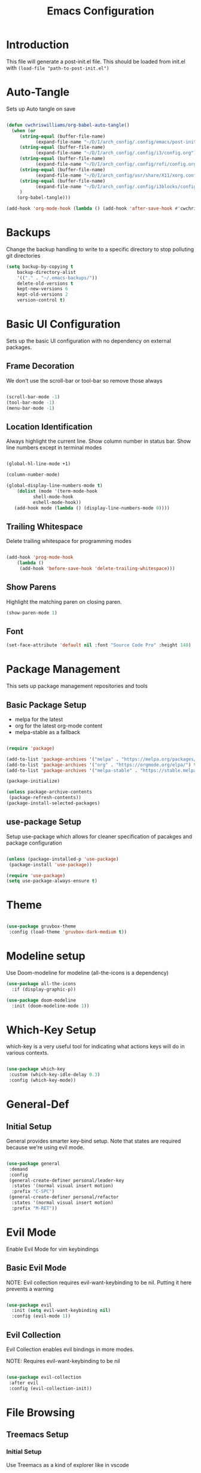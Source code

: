 #+TITLE: Emacs Configuration
#+PROPERTY: header-args:emacs-lisp :tangle post-init.el

* Introduction

  This file will generate a post-init.el file. This should be loaded from init.el with ~(load-file "path-to-post-init.el")~

* Auto-Tangle

  Sets up Auto tangle on save

#+BEGIN_SRC emacs-lisp

  (defun cwchriswilliams/org-babel-auto-tangle()
    (when (or
	   (string-equal (buffer-file-name)
			 (expand-file-name "~/D/I/arch_config/.config/emacs/post-init.org"))
	   (string-equal (buffer-file-name)
			 (expand-file-name "~/D/I/arch_config/.config/i3/config.org"))
	   (string-equal (buffer-file-name)
			 (expand-file-name "~/D/I/arch_config/.config/rofi/config.org"))
	   (string-equal (buffer-file-name)
			 (expand-file-name "~/D/I/arch_config/usr/share/X11/xorg.conf.d/41-libinput-user.org"))
	   (string-equal (buffer-file-name)
			 (expand-file-name "~/D/I/arch_config/.config/i3blocks/config.org"))
	   )
      (org-babel-tangle)))

  (add-hook 'org-mode-hook (lambda () (add-hook 'after-save-hook #'cwchriswilliams/org-babel-auto-tangle)))

#+END_SRC

* Backups

  Change the backup handling to write to a specific directory to stop polluting git directories

#+BEGIN_SRC emacs-lisp
  (setq backup-by-copying t
      backup-directory-alist
      '(("." . "~/.emacs-backups/"))
      delete-old-versions t
      kept-new-versions 6
      kept-old-versions 2
      version-control t)
#+END_SRC

* Basic UI Configuration

  Sets up the basic UI configuration with no dependency on external packages.

** Frame Decoration

   We don't use the scroll-bar or tool-bar so remove those always

#+BEGIN_SRC emacs-lisp

  (scroll-bar-mode -1)
  (tool-bar-mode -1)
  (menu-bar-mode -1)

#+END_SRC

** Location Identification

   Always highlight the current line.
   Show column number in status bar.
   Show line numbers except in terminal modes

#+BEGIN_SRC emacs-lisp

  (global-hl-line-mode +1)

  (column-number-mode)

  (global-display-line-numbers-mode t)
      (dolist (mode '(term-mode-hook
		    shell-mode-hook
		    eshell-mode-hook))
     (add-hook mode (lambda () (display-line-numbers-mode 0))))

#+END_SRC

** Trailing Whitespace

   Delete trailing whitespace for programming modes

#+BEGIN_SRC emacs-lisp

  (add-hook 'prog-mode-hook
	  (lambda ()
	   (add-hook 'before-save-hook 'delete-trailing-whitespace)))

#+END_SRC

** Show Parens
   Highlight the matching paren on closing paren.

#+BEGIN_SRC emacs-lisp
   (show-paren-mode 1)
#+END_SRC

** Font

#+BEGIN_SRC emacs-lisp
  (set-face-attribute 'default nil :font "Source Code Pro" :height 140)
#+END_SRC

* Package Management

  This sets up package management repositories and tools

** Basic Package Setup

   - melpa for the latest
   - org for the latest org-mode content
   - melpa-stable as a fallback

#+BEGIN_SRC emacs-lisp

  (require 'package)

  (add-to-list 'package-archives '("melpa" . "https://melpa.org/packages/") t)
  (add-to-list 'package-archives '("org" . "https://orgmode.org/elpa/") t)
  (add-to-list 'package-archives '("melpa-stable" . "https://stable.melpa.org/pacakges/") t)

  (package-initialize)

  (unless package-archive-contents
   (package-refresh-contents))
  (package-install-selected-packages)

#+END_SRC

** use-package Setup

Setup use-package which allows for cleaner specification of pacakges and package configuration

#+BEGIN_SRC emacs-lisp

  (unless (package-installed-p 'use-package)
   (package-install 'use-package))

  (require 'use-package)
  (setq use-package-always-ensure t)

#+END_SRC

* Theme

#+BEGIN_SRC emacs-lisp

    (use-package gruvbox-theme
     :config (load-theme 'gruvbox-dark-medium t))

#+END_SRC

* Modeline setup

Use Doom-modeline for modeline (all-the-icons is a dependency)

#+BEGIN_SRC emacs-lisp
  (use-package all-the-icons
    :if (display-graphic-p))

  (use-package doom-modeline
    :init (doom-modeline-mode 1))
#+END_SRC

* Which-Key Setup

which-key is a very useful tool for indicating what actions keys will do in various contexts.

#+BEGIN_SRC emacs-lisp

  (use-package which-key
   :custom (which-key-idle-delay 0.3)
   :config (which-key-mode))

#+END_SRC

* General-Def

** Initial Setup

General provides smarter key-bind setup.
Note that states are required because we're using evil mode.

#+BEGIN_SRC emacs-lisp

  (use-package general
   :demand
   :config
   (general-create-definer personal/leader-key
    :states '(normal visual insert motion)
    :prefix "C-SPC")
   (general-create-definer personal/refactor
    :states '(normal visual insert motion)
    :prefix "M-RET"))

#+END_SRC

* Evil Mode

Enable Evil Mode for vim keybindings

** Basic Evil Mode

NOTE: Evil collection requires evil-want-keybinding to be nil. Putting it here prevents a warning

#+BEGIN_SRC emacs-lisp

  (use-package evil
    :init (setq evil-want-keybinding nil)
    :config (evil-mode 1))

#+END_SRC

** Evil Collection

Evil Collection enables evil bindings in more modes.

NOTE: Requires evil-want-keybinding to be nil

#+BEGIN_SRC emacs-lisp

  (use-package evil-collection
   :after evil
   :config (evil-collection-init))

#+END_SRC

* File Browsing

** Treemacs Setup

*** Initial Setup

Use Treemacs as a kind of explorer like in vscode

#+BEGIN_SRC emacs-lisp

  (use-package treemacs)

#+END_SRC

*** Evil keybinds

#+BEGIN_SRC emacs-lisp

  (use-package treemacs-evil)

#+END_SRC

* Org Mode

** Basic Setup

#+BEGIN_SRC emacs-lisp

  (use-package org
    :custom (org-ellipsis " ➤")
    (org-log-done 'time)
    (org-agenda-start-with-log-mode t))

#+END_SRC

** Org Bullets

#+BEGIN_SRC emacs-lisp

  (use-package org-bullets
  :after org
  :hook (org-mode . org-bullets-mode))

#+END_SRC

* Git Integration

** Magit

Magit is the main git client being used

#+BEGIN_SRC emacs-lisp

  (use-package magit
   :custom (magit-display-buffer-function #'magit-display-buffer-fullframe-status-v1))

#+END_SRC

Treemacs support

#+BEGIN_SRC emacs-lisp

  (use-package treemacs-magit)

#+END_SRC

PR support

#+BEGIN_SRC emacs-lisp

  (use-package forge :after magit)

#+END_SRC

Gitflow

#+BEGIN_SRC emacs-lisp

  (use-package magit-gitflow
    :hook 'magit-mode-hook (turn-on-magit-gitflow))

#+END_SRC

Show TODOs on Status

#+BEGIN_SRC emacs-lisp

  (use-package magit-todos
    :after magit
    :config (magit-todos-mode t))

#+END_SRC

** Keybinds

#+BEGIN_SRC emacs-lisp

  (personal/leader-key
   "g" '(:ignore t :which-key "git")
   "gs" 'magit-status)

#+END_SRC

* Search/Find

** Avy

Avy is a quick-jump tool that works across buffers

#+BEGIN_SRC emacs-lisp

  (use-package avy)

#+END_SRC

** Ivy/Counsel

Ivy/Counsel is the base for a lot of actions, but generally under the category of filtering and searching

*** Initial setup

#+BEGIN_SRC emacs-lisp

  (use-package counsel
  :config (counsel-mode 1)
          (ivy-mode 1))

#+END_SRC

*** Ivy-Rich

ivy-rich enables a more friendly interface to ivy

#+BEGIN_SRC emacs-lisp

  (use-package ivy-rich
  :config (ivy-rich-mode 1))

#+END_SRC

*** Helpful

Helpful is a better help tool for emacs. Bindings for counsel are here.

#+BEGIN_SRC emacs-lisp
    (use-package helpful
    :custom
  (counsel-describe-function-function #'helpful-callable)
  (counsel-describe-variable-function #'helpful-variable))


#+END_SRC

** Keybinds

#+BEGIN_SRC emacs-lisp

    (general-def '(normal insert visual motion)
     "C-'" 'avy-goto-char-timer
     "C-f" 'swiper
     "C-S-p" 'counsel-M-x
  [remap describe-function] 'counsel-describe-function
  [remap descibe-command] 'helpful-command
  [remap describe-variable] 'counsel-describe-variable
  [remap describe-key] 'helpful-key)

#+END_SRC

* Auto-Completion

** Initial Setup

Use company-mode for auto-completion

#+BEGIN_SRC emacs-lisp

  (use-package company
   :demand
   :config (global-company-mode)
   :general ("C-S-SPC" 'company-complete))

#+END_SRC

* Project Management

** Projectile

Use projectile for project management

#+BEGIN_SRC emacs-lisp

  (use-package projectile
   :demand
   :general ("C-c p" 'projectile-command-map)
   :init (when (file-directory-p "~/D/I")
	   (setq projectile-project-search-path '("~D/I")))
   :config (projectile-mode +1))

#+END_SRC

Use ripgrep for search

#+BEGIN_SRC emacs-lisp

  (use-package ripgrep :demand)

  (use-package projectile-ripgrep :after projectile ripgrep)

#+END_SRC

Counsel Support

#+BEGIN_SRC emacs-lisp

  (use-package counsel-projectile :after projectile :config (counsel-projectile-mode t))

#+END_SRC

Treemacs support

#+BEGIN_SRC emacs-lisp

  (use-package treemacs-projectile :after projectile)

#+END_SRC

** Project Management Keybinds

#+BEGIN_SRC emacs-lisp

  (personal/leader-key
    "p" 'projectile-command-map
    "ps" '(:ignore t :which-key "search"))

#+END_SRC

* Programming

** Parenthesis Configuration

*** Rainbow-Delimiters

Rainbow Delimiters alternates colours to better show the matched parens

#+BEGIN_SRC emacs-lisp

  (use-package rainbow-delimiters
   :hook (prog-mode . rainbow-delimiters-mode))

#+END_SRC

*** Structural Editing

Use paredit to ensure that parens cannot be unmatched

#+BEGIN_SRC emacs-lisp

  (use-package paredit
   :hook (prog-mode . enable-paredit-mode))

#+END_SRC

** LSP Setup

Language Server Protocol setup (connects to a running external language server to provide helper functions)

*** Initial setup

#+BEGIN_SRC emacs-lisp

  (use-package lsp-mode
   :init (setq lsp-keymap-prefix "C-C l")
   :custom (lsp-lens-enable t)
   :hook (lsp-mode . lsp-enable-which-key-integration))

#+END_SRC

*** Ivy Support

#+BEGIN_SRC emacs-lisp

  (use-package lsp-ivy :commands lsp-ivy-workspace-symbol)

#+END_SRC

*** Treemacs Support

#+BEGIN_SRC emacs-lisp

  (use-package lsp-treemacs :commands lsp-treemacs-errors-list)

#+END_SRC

*** Debugger

#+BEGIN_SRC emacs-lisp

  (use-package dap-mode)

#+END_SRC

** Syntax Checking

*** Flycheck Setup

#+BEGIN_SRC emacs-lisp

  (use-package flycheck)

#+END_SRC

** Snippets

*** Yasnippet Setup

#+BEGIN_SRC emacs-lisp

  (use-package yasnippet
    :config (yas-global-mode 1))

#+END_SRC

*** ivy previews

Depends on dash

#+BEGIN_SRC emacs-lisp

  (use-package dash
    :after yasnippet)

  (use-package ivy-yasnippet
    :after yasnippet dash
    :config 'ivy-yasnippet)

#+END_SRC

** Clojure Support

*** Add Clojure-Mode

#+BEGIN_SRC emacs-lisp

  (use-package clojure-mode)

#+END_SRC

*** LSP Integration

#+BEGIN_SRC emacs-lisp

  (add-hook 'clojure-mode 'lsp)
  (add-hook 'clojurescript-mode 'lsp)
  (add-hook 'clojurec-mode 'lsp)

#+END_SRC

*** clj-refactor

#+BEGIN_SRC emacs-lisp

  (use-package clj-refactor
    :hook ((clojure-mode . clj-refactor-mode)
	   (clojurec-mode . clj-refactor-mode)
	   (clojurescript-mode . clj-refactor-mode))
   :config (cljr-add-keybindings-with-prefix "M-RET"))

#+END_SRC

*** yasnippet

#+BEGIN_SRC emacs-lisp

  (use-package clojure-snippets
    :after yasnippet clojure-mode)

#+END_SRC

*** Cider Setup

#+BEGIN_SRC emacs-lisp

  (use-package cider
    :commands (cider cider-connect cider-jack-in)
    :custom
    (cider-eval-toplevel-inside-comment-form t)
    (clojure-toplevel-inside-comment-form t))

#+END_SRC

*** Clojure Keybinds

#+BEGIN_SRC emacs-lisp

  (personal/leader-key
    "'" '(:ignore t :which-key "cider")
    "'j" '(:ignore t :which-key "jack-in")
    "'jj" 'cider-jack-in-clj
    "'js" 'cider-jack-in-cljs
    "'jc" 'cider-jack-in-clj&cljs

    "s" 'sesman-map

    "h" '(:ignore t :which-key "doc")
    "hd" 'cider-doc
    "hj" 'cider-javadoc
    "hc" 'cider-clojure-docs
    "ha" 'cider-apropos
    "hA" 'cider-apropos-documentation
    "hw" 'cider-clojuredocs-web
    "hn" 'cider-browse-ns

    "e" '(:ignore t :which-key "eval")
    "ee" 'cider-eval-defun-at-point
    "ef" 'cider-eval-last-sexp
    "eb" 'cider-eval-buffer
    "ec" 'cider-eval-commands-map)

  (general-def '(normal visual insert motion) "C-<return>" 'cider-eval-defun-at-point)

  (personal/refactor
   "a" '(:ignore t :which-key "add")
   "c" '(:ignore t :which-key "cycle")
   "d" '(:ignore t :which-key "destructure")
   "e" '(:ignore t :which-key "extract/expand")
   "f" '(:ignore t :which-key "function")
   "h" '(:ignore t :which-key "hydra/hotload")
   "i" '(:ignore t :which-key "introduce/inline")
   "m" '(:ignore t :which-key "move")
   "p" '(:ignore t :which-key "project/promote")
   "r" '(:ignore t :which-key "rename/remove")
   "s" '(:ignore t :which-key "sort/stop deps")
   "t" '(:ignore t :which-key "thread")
   "u" '(:ignore t :which-key "unwind"))

#+END_SRC

** Programming Keybinds

#+BEGIN_SRC emacs-lisp

  (personal/leader-key "i" 'ivy-yasnippet)

#+END_SRC

* Lame Shortcuts

A bunch of non-emacs or vim style shortcuts that are consistent with other software

#+BEGIN_SRC emacs-lisp

    (general-def '(motion normal insert visual)
     "C-z" 'undo
     "C-S-z" 'undo-redo
     "C-s" 'save-buffer
     "C-S-c" 'clipboard-kill-ring-save
     "C-S-v" 'clipboard-yank
     "C-S-x" 'clipboard-kill-region
     "C-<tab>" 'switch-to-buffer)

#+END_SRC

